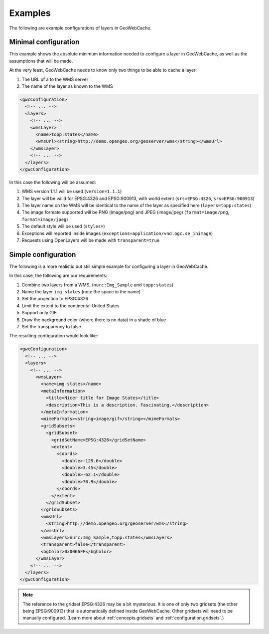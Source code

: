 .. _configuration.layers.examples:

Examples
========

The following are example configurations of layers in GeoWebCache.

Minimal configuration
---------------------

This example shows the absolute minimum information needed to configure a layer in GeoWebCache, as well as the assumptions that will be made.

At the very least, GeoWebCache needs to know only two things to be able to cache a layer:

#. The URL of a to the WMS server
#. The name of the layer as known to the WMS

.. code-block:: xml

   <gwcConfiguration>
     <!-- ... -->
     <layers>
       <!-- ... -->
       <wmsLayer>
         <name>topp:states</name>
         <wmsUrl><string>http://demo.opengeo.org/geoserver/wms</string></wmsUrl>
       </wmsLayer>
       <!-- ... -->
     </layers>
   </gwcConfiguration>

In this case the following will be assumed:

#. WMS version 1.1.1 will be used (``version=1.1.1``)
#. The layer will be valid for EPSG:4326 and EPSG:900913, with world extent (``srs=EPSG:4326``, ``srs=EPSG:900913``)
#. The layer name on the WMS will be identical to the name of the layer as specified here (``layers=topp:states``)
#. The image formate supported will be PNG (image/png) and JPEG (image/jpeg) (``format=image/png``, ``format=image/jpeg``)
#. The default style will be used (``styles=``)
#. Exceptions will reported inside images (``exceptions=application/vnd.ogc.se_inimage``)
#. Requests using OpenLayers will be made with ``transparent=true``


Simple configuration
--------------------

The following is a more realistic but still simple example for configuring a layer in GeoWebCache.

In this case, the following are our requirements:

#. Combine two layers from a WMS, (``nurc:Img_Sample`` and ``topp:states``)
#. Name the layer ``img states`` (note the space in the name)
#. Set the projection to EPSG:4326
#. Limit the extent to the continental United States
#. Support only GIF
#. Draw the background color (where there is no data) in a shade of blue
#. Set the transparency to false

The resulting configuration would look like:

.. code-block:: xml

   <gwcConfiguration>
     <!-- ... -->
     <layers>
       <!-- ... -->
         <wmsLayer>
           <name>img states</name>
           <metaInformation>
             <title>Nicer title for Image States</title>
             <description>This is a description. Fascinating.</description>
           </metaInformation>
           <mimeFormats><string>image/gif</string></mimeFormats>
           <gridSubsets>
             <gridSubset>
               <gridSetName>EPSG:4326</gridSetName>
               <extent>
                 <coords>
                   <double>-129.6</double>
                   <double>3.45</double>
                   <double>-62.1</double>
                   <double>70.9</double>
                 </coords>
               </extent>
             </gridSubset>
           </gridSubsets>
           <wmsUrl>
             <string>http://demo.opengeo.org/geoserver/wms</string>
           </wmsUrl>
           <wmsLayers>nurc:Img_Sample,topp:states</wmsLayers>
           <transparent>false</transparent>
           <bgColor>0x0066FF</bgColor>
         </wmsLayer>
       <!-- ... -->
     </layers>
   </gwcConfiguration>

.. note:: The reference to the gridset EPSG:4326 may be a bit mysterious.  It is one of only two gridsets (the other being EPSG:900913) that is automatically defined inside GeoWebCache.  Other gridsets will need to be manually configured.  (Learn more about :ref:`concepts.gridsets` and :ref:`configuration.gridsets`.)